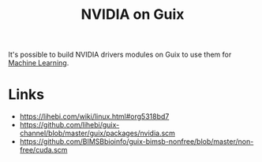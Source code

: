 :PROPERTIES:
:ID:       a791bcff-8aaf-487a-a407-e231df0f4260
:END:
#+title: NVIDIA on Guix

It's possible to build NVIDIA drivers modules on Guix to use them for
[[id:f450ea83-0428-4441-8891-f95ca72a0524][Machine Learning]].

* Links
  :PROPERTIES:
  :ID:       1be8103c-c92f-4f18-beee-b436779456dd
  :END:
- https://lihebi.com/wiki/linux.html#org5318bd7
- https://github.com/lihebi/guix-channel/blob/master/guix/packages/nvidia.scm
- https://github.com/BIMSBbioinfo/guix-bimsb-nonfree/blob/master/non-free/cuda.scm

